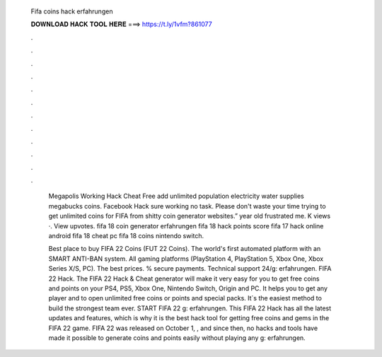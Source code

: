   Fifa coins hack erfahrungen
  
  
  
  𝐃𝐎𝐖𝐍𝐋𝐎𝐀𝐃 𝐇𝐀𝐂𝐊 𝐓𝐎𝐎𝐋 𝐇𝐄𝐑𝐄 ===> https://t.ly/1vfm?861077
  
  
  
  .
  
  
  
  .
  
  
  
  .
  
  
  
  .
  
  
  
  .
  
  
  
  .
  
  
  
  .
  
  
  
  .
  
  
  
  .
  
  
  
  .
  
  
  
  .
  
  
  
  .
  
   Megapolis Working Hack Cheat Free add unlimited population electricity water supplies megabucks coins. Facebook Hack sure working no task. Please don't waste your time trying to get unlimited coins for FIFA from shitty coin generator websites.” year old frustrated me. K views ·. View upvotes. fifa 18 coin generator erfahrungen fifa 18 hack points score fifa 17 hack online android fifa 18 cheat pc fifa 18 coins nintendo switch.
   
   Best place to buy FIFA 22 Coins (FUT 22 Coins). The world's first automated platform with an SMART ANTI-BAN system. All gaming platforms (PlayStation 4, PlayStation 5, Xbox One, Xbox Series X/S, PC). The best prices. % secure payments. Technical support 24/g: erfahrungen. FIFA 22 Hack. The FIFA 22 Hack & Cheat generator will make it very easy for you to get free coins and points on your PS4, PS5, Xbox One, Nintendo Switch, Origin and PC. It helps you to get any player and to open unlimited free coins or points and special packs. It`s the easiest method to build the strongest team ever. START FIFA 22 g: erfahrungen. This FIFA 22 Hack has all the latest updates and features, which is why it is the best hack tool for getting free coins and gems in the FIFA 22 game. FIFA 22 was released on October 1, , and since then, no hacks and tools have made it possible to generate coins and points easily without playing any g: erfahrungen.
